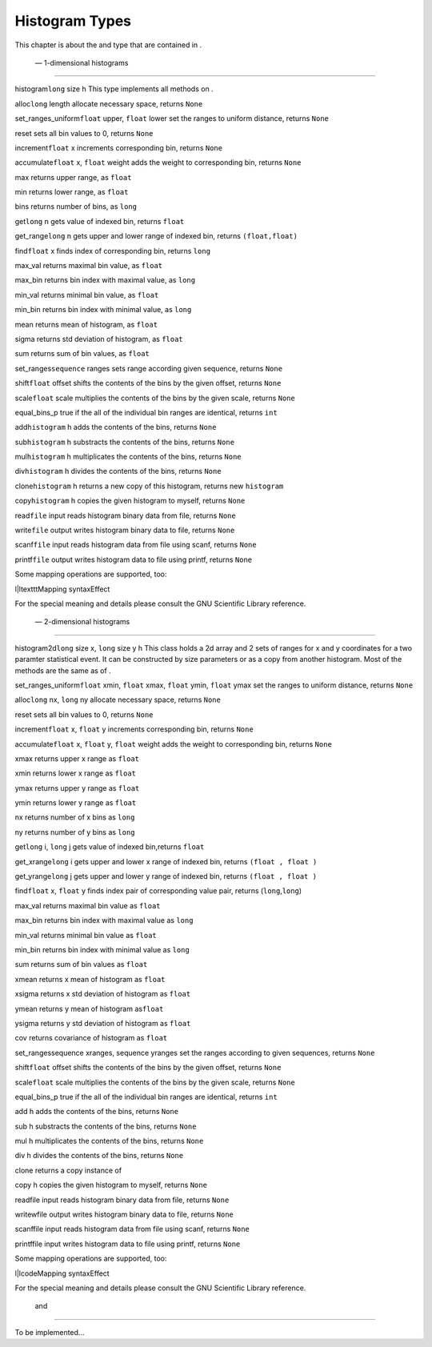 
Histogram Types
===============

This chapter is about the and type that are contained in .

 — 1-dimensional histograms
---------------------------

histogram\ ``long`` size h This type implements all methods on .

alloc\ ``long`` length allocate necessary space, returns ``None``

set\_ranges\_uniform\ ``float`` upper, ``float`` lower set the ranges to
uniform distance, returns ``None``

reset sets all bin values to 0, returns ``None``

increment\ ``float`` x increments corresponding bin, returns ``None``

accumulate\ ``float`` x, ``float`` weight adds the weight to
corresponding bin, returns ``None``

max returns upper range, as ``float``

min returns lower range, as ``float``

bins returns number of bins, as ``long``

get\ ``long`` n gets value of indexed bin, returns ``float``

get\_range\ ``long`` n gets upper and lower range of indexed bin,
returns ``(float,float)``

find\ ``float`` x finds index of corresponding bin, returns ``long``

max\_val returns maximal bin value, as ``float``

max\_bin returns bin index with maximal value, as ``long``

min\_val returns minimal bin value, as ``float``

min\_bin returns bin index with minimal value, as ``long``

mean returns mean of histogram, as ``float``

sigma returns std deviation of histogram, as ``float``

sum returns sum of bin values, as ``float``

set\_ranges\ ``sequence`` ranges sets range according given sequence,
returns ``None``

shift\ ``float`` offset shifts the contents of the bins by the given
offset, returns ``None``

scale\ ``float`` scale multiplies the contents of the bins by the given
scale, returns ``None``

equal\_bins\_p true if the all of the individual bin ranges are
identical, returns ``int``

add\ ``histogram`` h adds the contents of the bins, returns ``None``

sub\ ``histogram`` h substracts the contents of the bins, returns
``None``

mul\ ``histogram`` h multiplicates the contents of the bins, returns
``None``

div\ ``histogram`` h divides the contents of the bins, returns ``None``

clone\ ``histogram`` h returns a new copy of this histogram, returns new
``histogram``

copy\ ``histogram`` h copies the given histogram to myself, returns
``None``

read\ ``file`` input reads histogram binary data from file, returns
``None``

write\ ``file`` output writes histogram binary data to file, returns
``None``

scanf\ ``file`` input reads histogram data from file using scanf,
returns ``None``

printf\ ``file`` output writes histogram data to file using printf,
returns ``None``

Some mapping operations are supported, too:

l\|ltextttMapping syntaxEffect

For the special meaning and details please consult the GNU Scientific
Library reference.

 — 2-dimensional histograms
---------------------------

histogram2d\ ``long`` size x, ``long`` size y h This class holds a 2d
array and 2 sets of ranges for x and y coordinates for a two paramter
statistical event. It can be constructed by size parameters or as a copy
from another histogram. Most of the methods are the same as of .

set\_ranges\_uniform\ ``float`` xmin, ``float`` xmax, ``float`` ymin,
``float`` ymax set the ranges to uniform distance, returns ``None``

alloc\ ``long`` nx, ``long`` ny allocate necessary space, returns
``None``

reset sets all bin values to 0, returns ``None``

increment\ ``float`` x, ``float`` y increments corresponding bin,
returns ``None``

accumulate\ ``float`` x, ``float`` y, ``float`` weight adds the weight
to corresponding bin, returns ``None``

xmax returns upper x range as ``float``

xmin returns lower x range as ``float``

ymax returns upper y range as ``float``

ymin returns lower y range as ``float``

nx returns number of x bins as ``long``

ny returns number of y bins as ``long``

get\ ``long`` i, ``long`` j gets value of indexed bin,returns ``float``

get\_xrange\ ``long`` i gets upper and lower x range of indexed bin,
returns ``(float , float )``

get\_yrange\ ``long`` j gets upper and lower y range of indexed bin,
returns ``(float , float )``

find\ ``float`` x, ``float`` y finds index pair of corresponding value
pair, returns (``long``,\ ``long``)

max\_val returns maximal bin value as ``float``

max\_bin returns bin index with maximal value as ``long``

min\_val returns minimal bin value as ``float``

min\_bin returns bin index with minimal value as ``long``

sum returns sum of bin values as ``float``

xmean returns x mean of histogram as ``float``

xsigma returns x std deviation of histogram as ``float``

ymean returns y mean of histogram as\ ``float``

ysigma returns y std deviation of histogram as ``float``

cov returns covariance of histogram as ``float``

set\_rangessequence xranges, sequence yranges set the ranges according
to given sequences, returns ``None``

shift\ ``float`` offset shifts the contents of the bins by the given
offset, returns ``None``

scale\ ``float`` scale multiplies the contents of the bins by the given
scale, returns ``None``

equal\_bins\_p true if the all of the individual bin ranges are
identical, returns ``int``

add h adds the contents of the bins, returns ``None``

sub h substracts the contents of the bins, returns ``None``

mul h multiplicates the contents of the bins, returns ``None``

div h divides the contents of the bins, returns ``None``

clone returns a copy instance of

copy h copies the given histogram to myself, returns ``None``

readfile input reads histogram binary data from file, returns ``None``

writewfile output writes histogram binary data to file, returns ``None``

scanffile input reads histogram data from file using scanf, returns
``None``

printffile input writes histogram data to file using printf, returns
``None``

Some mapping operations are supported, too:

l\|lcodeMapping syntaxEffect

For the special meaning and details please consult the GNU Scientific
Library reference.

 and 
-----

To be implemented…
